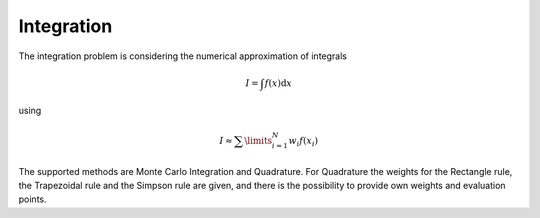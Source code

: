 **************************
Integration
**************************

The integration problem is considering the numerical approximation of integrals

.. math::

  I = \int f(x)\mathrm{d}x

using 

.. math::

  I \approx \sum\limits_{i=1}^N w_i f(x_i)

The supported methods are Monte Carlo Integration and Quadrature. For Quadrature the weights for the Rectangle rule, the Trapezoidal rule and the Simpson rule are given, and there is the possibility to provide own weights and evaluation points.

